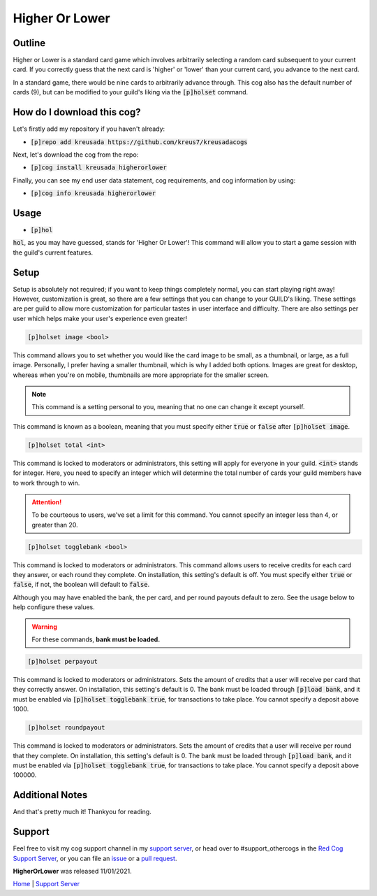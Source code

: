 .. _higherorlower:

===============
Higher Or Lower
===============

-------
Outline
-------

Higher or Lower is a standard card game which involves arbitrarily selecting a random card subsequent to your current card.
If you correctly guess that the next card is 'higher' or 'lower' than your current card, you advance to the next card.

In a standard game, there would be nine cards to arbitrarily advance through. This cog also has the default number of cards (9), 
but can be modified to your guild's liking via the :code:`[p]holset` command.

---------------------------
How do I download this cog?
---------------------------

Let's firstly add my repository if you haven't already:

* :code:`[p]repo add kreusada https://github.com/kreus7/kreusadacogs`

Next, let's download the cog from the repo:

* :code:`[p]cog install kreusada higherorlower`

Finally, you can see my end user data statement, cog requirements, and cog information by using:

* :code:`[p]cog info kreusada higherorlower`

-----
Usage
-----

* :code:`[p]hol`

:code:`hol`, as you may have guessed, stands for 'Higher Or Lower'! This command will allow you to start a game session with the guild's 
current features.

-----
Setup
-----

Setup is absolutely not required; if you want to keep things completely normal, you can start playing right away! 
However, customization is great, so there are a few settings that you can change to your GUILD's liking.
These settings are per guild to allow more customization for particular tastes in user interface and difficulty.
There are also settings per user which helps make your user's experience even greater!

.. code-block:: ini

  [p]holset image <bool>
  
This command allows you to set whether you would like the card image to be small, as a thumbnail, or large, as a full image.
Personally, I prefer having a smaller thumbnail, which is why I added both options. Images are great for desktop, whereas when you're 
on mobile, thumbnails are more appropriate for the smaller screen.

.. note:: This command is a setting personal to you, meaning that no one can change it except yourself.

This command is known as a boolean, meaning that you must specify either :code:`true` or :code:`false` after :code:`[p]holset image`.

.. code-block:: ini

  [p]holset total <int>
  
This command is locked to moderators or administrators, this setting will apply for everyone in your guild.
:code:`<int>` stands for integer. Here, you need to specify an integer which will determine the total number of 
cards your guild members have to work through to win.

.. attention:: 

  To be courteous to users, we've set a limit for this command.
  You cannot specify an integer less than 4, or greater than 20.
  
.. code-block:: ini

  [p]holset togglebank <bool>
  
This command is locked to moderators or administrators.
This command allows users to receive credits for each card they answer, or each round they complete. On installation, this setting's 
default is off. You must specify either :code:`true` or :code:`false`, if not, the boolean will default to :code:`false`.

Although you may have enabled the bank, the per card, and per round payouts default to zero. See the usage below to help configure these values.

.. warning::

  For these commands, **bank must be loaded.**
  
.. code-block:: ini

  [p]holset perpayout
  
This command is locked to moderators or administrators.
Sets the amount of credits that a user will receive per card that they correctly answer. On installation, this setting's default is 0.
The bank must be loaded through :code:`[p]load bank`, and it must be enabled via :code:`[p]holset togglebank true`, for transactions to take place.
You cannot specify a deposit above 1000.

.. code-block:: ini

  [p]holset roundpayout
  
This command is locked to moderators or administrators.
Sets the amount of credits that a user will receive per round that they complete. On installation, this setting's default is 0.
The bank must be loaded through :code:`[p]load bank`, and it must be enabled via :code:`[p]holset togglebank true`, for transactions to take place.
You cannot specify a deposit above 100000.

----------------
Additional Notes
----------------

And that's pretty much it! Thankyou for reading.

--------
Support
--------

Feel free to visit my cog support channel in my `support server <https://discord.gg/JmCFyq7>`_, or head over to #support_othercogs in the 
`Red Cog Support Server <https://discord.gg/GET4DVk>`_, or you can file an `issue <https://github.com/kreus7/kreusadacogs/issues>`_ or a 
`pull request <https://github.com/kreus7/kreusadacogs/pulls>`_.


**HigherOrLower** was released 11/01/2021.

`Home <https://kreusadacogs.readthedocs.io/en/latest/index.html>`_ | `Support Server <https://discord.gg/JmCFyq7>`_
